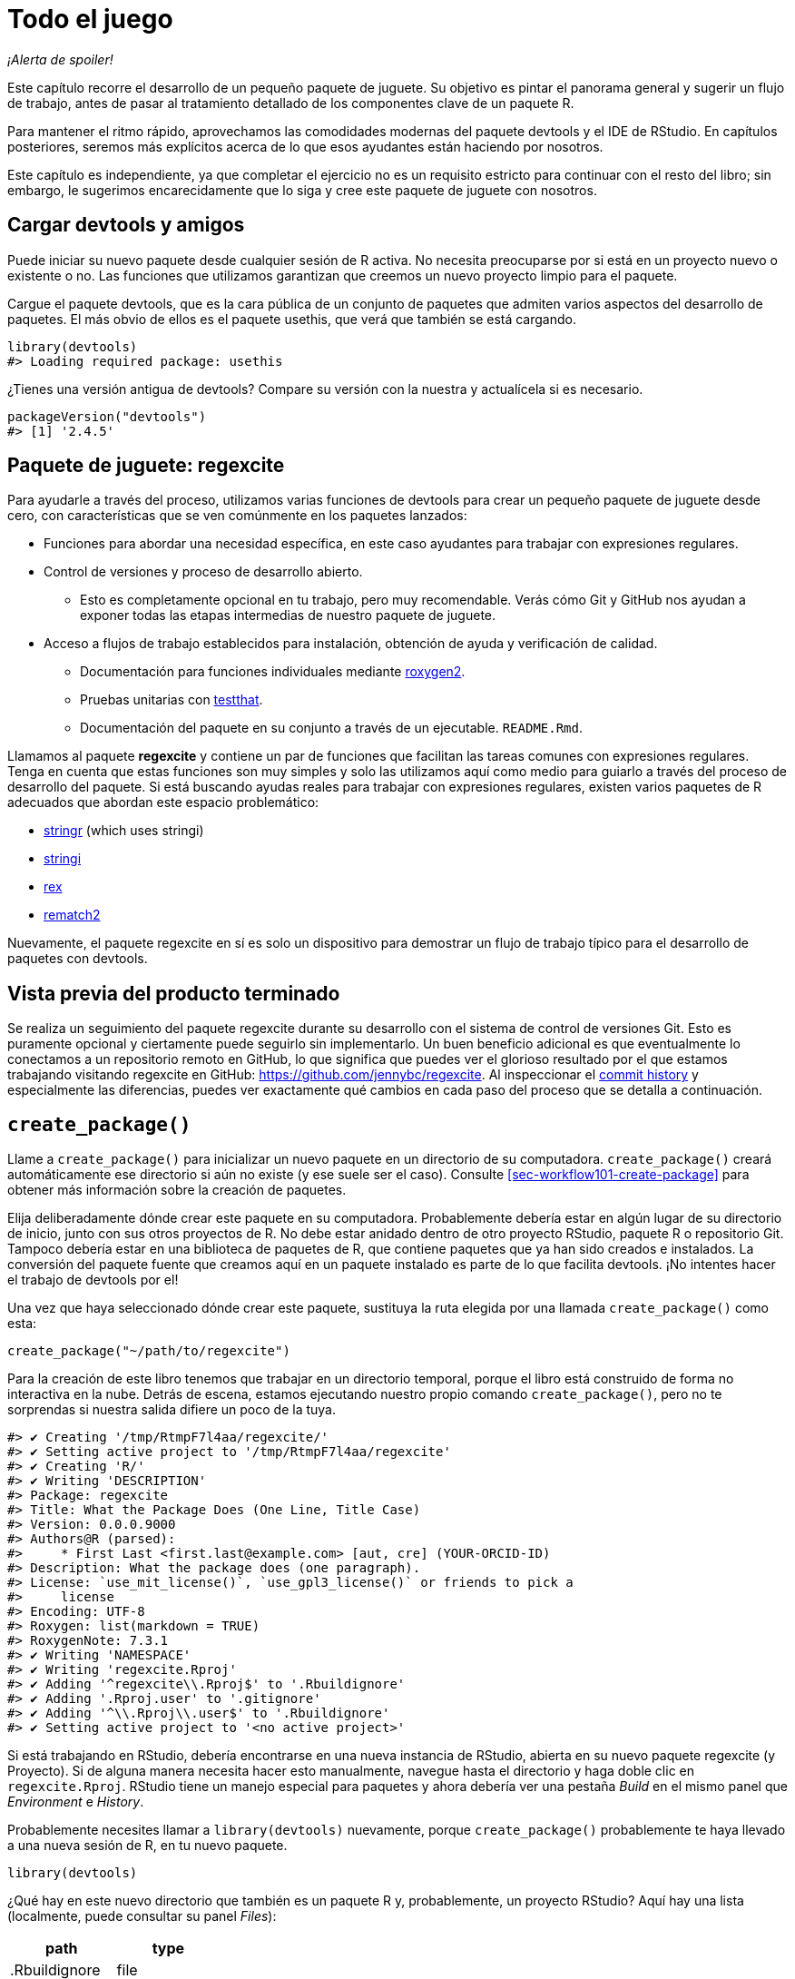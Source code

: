 [[sec-whole-game]]
= Todo el juego
:description: Aprenda a crear un paquete, la unidad fundamental de contenido compartible, reutilizable, y código R reproducible.
:lang: es

_¡Alerta de spoiler!_

Este capítulo recorre el desarrollo de un pequeño paquete de juguete. Su objetivo es pintar el panorama general y sugerir un flujo de trabajo, antes de pasar al tratamiento detallado de los componentes clave de un paquete R.

Para mantener el ritmo rápido, aprovechamos las comodidades modernas del paquete devtools y el IDE de RStudio. En capítulos posteriores, seremos más explícitos acerca de lo que esos ayudantes están haciendo por nosotros.

Este capítulo es independiente, ya que completar el ejercicio no es un requisito estricto para continuar con el resto del libro; sin embargo, le sugerimos encarecidamente que lo siga y cree este paquete de juguete con nosotros.

== Cargar devtools y amigos

Puede iniciar su nuevo paquete desde cualquier sesión de R activa. No necesita preocuparse por si está en un proyecto nuevo o existente o no. Las funciones que utilizamos garantizan que creemos un nuevo proyecto limpio para el paquete.

Cargue el paquete devtools, que es la cara pública de un conjunto de paquetes que admiten varios aspectos del desarrollo de paquetes. El más obvio de ellos es el paquete usethis, que verá que también se está cargando.

[source,r,cell-code]
----
library(devtools)
#> Loading required package: usethis
----

¿Tienes una versión antigua de devtools? Compare su versión con la nuestra y actualícela si es necesario.

[source,r,cell-code]
----
packageVersion("devtools")
#> [1] '2.4.5'
----

== Paquete de juguete: regexcite

Para ayudarle a través del proceso, utilizamos varias funciones de devtools para crear un pequeño paquete de juguete desde cero, con características que se ven comúnmente en los paquetes lanzados:

* Funciones para abordar una necesidad específica, en este caso ayudantes para trabajar con expresiones regulares.
* Control de versiones y proceso de desarrollo abierto.
** Esto es completamente opcional en tu trabajo, pero muy recomendable. Verás cómo Git y GitHub nos ayudan a exponer todas las etapas intermedias de nuestro paquete de juguete.
* Acceso a flujos de trabajo establecidos para instalación, obtención de ayuda y verificación de calidad.
** Documentación para funciones individuales mediante https://roxygen2.r-lib.org[roxygen2].
** Pruebas unitarias con https://testthat.r-lib.org[testthat].
** Documentación del paquete en su conjunto a través de un ejecutable. `+README.Rmd+`.

Llamamos al paquete *regexcite* y contiene un par de funciones que facilitan las tareas comunes con expresiones regulares. Tenga en cuenta que estas funciones son muy simples y solo las utilizamos aquí como medio para guiarlo a través del proceso de desarrollo del paquete. Si está buscando ayudas reales para trabajar con expresiones regulares, existen varios paquetes de R adecuados que abordan este espacio problemático:

* https://stringr.tidyverse.org[stringr] (which uses stringi)
* https://stringi.gagolewski.com/[stringi]
* https://cran.r-project.org/package=rex[rex]
* https://cran.r-project.org/package=rematch2[rematch2]

Nuevamente, el paquete regexcite en sí es solo un dispositivo para demostrar un flujo de trabajo típico para el desarrollo de paquetes con devtools.

== Vista previa del producto terminado

Se realiza un seguimiento del paquete regexcite durante su desarrollo con el sistema de control de versiones Git. Esto es puramente opcional y ciertamente puede seguirlo sin implementarlo. Un buen beneficio adicional es que eventualmente lo conectamos a un repositorio remoto en GitHub, lo que significa que puedes ver el glorioso resultado por el que estamos trabajando visitando regexcite en GitHub: https://github.com/jennybc/regexcite. Al inspeccionar el https://github.com/jennybc/regexcite/commits/main[commit history] y especialmente las diferencias, puedes ver exactamente qué cambios en cada paso del proceso que se detalla a continuación.

== `+create_package()+`

Llame a `+create_package()+` para inicializar un nuevo paquete en un directorio de su computadora. `+create_package()+` creará automáticamente ese directorio si aún no existe (y ese suele ser el caso). Consulte <<sec-workflow101-create-package>> para obtener más información sobre la creación de paquetes.

Elija deliberadamente dónde crear este paquete en su computadora. Probablemente debería estar en algún lugar de su directorio de inicio, junto con sus otros proyectos de R. No debe estar anidado dentro de otro proyecto RStudio, paquete R o repositorio Git. Tampoco debería estar en una biblioteca de paquetes de R, que contiene paquetes que ya han sido creados e instalados. La conversión del paquete fuente que creamos aquí en un paquete instalado es parte de lo que facilita devtools. ¡No intentes hacer el trabajo de devtools por el!

Una vez que haya seleccionado dónde crear este paquete, sustituya la ruta elegida por una llamada `+create_package()+` como esta:

[source,r,cell-code]
----
create_package("~/path/to/regexcite")
----

Para la creación de este libro tenemos que trabajar en un directorio temporal, porque el libro está construido de forma no interactiva en la nube. Detrás de escena, estamos ejecutando nuestro propio comando `+create_package()+`, pero no te sorprendas si nuestra salida difiere un poco de la tuya.

....
#> ✔ Creating '/tmp/RtmpF7l4aa/regexcite/'
#> ✔ Setting active project to '/tmp/RtmpF7l4aa/regexcite'
#> ✔ Creating 'R/'
#> ✔ Writing 'DESCRIPTION'
#> Package: regexcite
#> Title: What the Package Does (One Line, Title Case)
#> Version: 0.0.0.9000
#> Authors@R (parsed):
#>     * First Last <first.last@example.com> [aut, cre] (YOUR-ORCID-ID)
#> Description: What the package does (one paragraph).
#> License: `use_mit_license()`, `use_gpl3_license()` or friends to pick a
#>     license
#> Encoding: UTF-8
#> Roxygen: list(markdown = TRUE)
#> RoxygenNote: 7.3.1
#> ✔ Writing 'NAMESPACE'
#> ✔ Writing 'regexcite.Rproj'
#> ✔ Adding '^regexcite\\.Rproj$' to '.Rbuildignore'
#> ✔ Adding '.Rproj.user' to '.gitignore'
#> ✔ Adding '^\\.Rproj\\.user$' to '.Rbuildignore'
#> ✔ Setting active project to '<no active project>'
....

Si está trabajando en RStudio, debería encontrarse en una nueva instancia de RStudio, abierta en su nuevo paquete regexcite (y Proyecto). Si de alguna manera necesita hacer esto manualmente, navegue hasta el directorio y haga doble clic en `+regexcite.Rproj+`. RStudio tiene un manejo especial para paquetes y ahora debería ver una pestaña _Build_ en el mismo panel que _Environment_ e _History_.

Probablemente necesites llamar a `+library(devtools)+` nuevamente, porque `+create_package()+` probablemente te haya llevado a una nueva sesión de R, en tu nuevo paquete.

[source,r,cell-code]
----
library(devtools)
----

¿Qué hay en este nuevo directorio que también es un paquete R y, probablemente, un proyecto RStudio? Aquí hay una lista (localmente, puede consultar su panel _Files_):

[cols="<,<",options="header",]
|===
|path |type
|.Rbuildignore |file
|.gitignore |file
|DESCRIPTION |file
|NAMESPACE |file
|R |directory
|regexcite.Rproj |file
|===

[TIP]
.RStudio
====
En el panel _Files_, vaya a _More (símbolo de engranaje) > Show Hidden Files_ para alternar la visibilidad de archivos ocultos (a.k.a. https://en.wikipedia.org/wiki/Hidden_file_and_hidden_directory#Unix_and_Unix-like_environments["`dotfiles`"]). Unos pocos seleccionados están visibles todo el tiempo, pero a veces quieres verlos todos.
====

* `+.Rbuildignore+` enumera los archivos que necesitamos tener a mano pero que no deben incluirse al crear el paquete R desde el código fuente. Si no está utilizando RStudio, es posible que `+create_package()+` no cree este archivo (ni tampoco `+.gitignore+`) al principio, ya que no hay ninguna maquinaria relacionada con RStudio que deba ignorarse. Sin embargo, es probable que en algún momento desarrolle la necesidad de `+.Rbuildignore+`, independientemente del editor que esté utilizando. Se analiza con más detalle en <<sec-rbuildignore>>.
* `+.Rproj.user+`, si lo tiene, es un directorio utilizado internamente por RStudio.
* `+.gitignore+` anticipa el uso de Git y le dice a Git que ignore algunos archivos estándar detrás de escena creados por R y RStudio. Incluso si no planeas usar Git, esto es inofensivo.
* `+DESCRIPTION+` proporciona metadatos sobre su paquete. Editaremos esto en breve y <<sec-description>> cubre el tema general del archivo `+DESCRIPTION+`.
* `+NAMESPACE+` declara las funciones que su paquete exporta para uso externo y las funciones externas que su paquete importa de otros paquetes. En este punto, está vacío, excepto por un comentario que declara que este es un archivo que no debes editar a mano.
* El directorio `+R/+` es el "`final comercial`" de su paquete. Pronto contendrá archivos `+.R+` con definiciones de funciones.
* `+regexcite.Rproj+` es el archivo que convierte este directorio en un proyecto RStudio. Incluso si no utiliza RStudio, este archivo es inofensivo. O puede suprimir su creación con `+create_package(..., rstudio = FALSE)+`. Más en <<sec-workflow101-rstudio-projects>>.

== `+use_git()+`

El directorio regexcite es un paquete fuente de R y un proyecto RStudio. Ahora lo convertimos también en un repositorio Git, con `+use_git()+`. (Por cierto, `+use_git()+` funciona en cualquier proyecto, independientemente de si es un paquete R).

[source,r,cell-code]
----
use_git()
#> ✔ Initialising Git repo
#> ✔ Adding '.Rhistory', '.Rdata', '.httr-oauth', '.DS_Store', '.quarto' to '.gitignore'
----

En una sesión interactiva, se le preguntará si desea enviar algunos archivos aquí y deberá aceptar la oferta. Detrás de escena, también enviaremos esos mismos archivos.

Entonces, ¿qué ha cambiado en el paquete? Sólo la creación de un directorio `+.git+`, que está oculto en la mayoría de los contextos, incluido el explorador de archivos RStudio. Su existencia es evidencia de que efectivamente hemos inicializado un repositorio de Git aquí.

[cols="<,<",options="header",]
|===
|path |type
|.git |directory
|===

Si está utilizando RStudio, probablemente solicitó permiso para reiniciarse en este proyecto, lo cual debería hacer. Puede hacerlo manualmente saliendo y luego reiniciando RStudio haciendo doble clic en `+regexcite.Rproj+`. Ahora, además del soporte para el desarrollo de paquetes, tiene acceso a un cliente Git básico en la pestaña _Git_ del panel _Environment/History/Build_.

Haga clic en Historial (el ícono del reloj en el panel de Git) y, si dio su consentimiento, verá una confirmación inicial realizada a través de `+use_git()+`:

[width="100%",cols="<14%,<71%,<15%",options="header",]
|===
|commit |author |message
|a651f7444d… |Quarto GHA Workflow Runner quarto-github-actions-publish@example.com |Initial commit
|===

[TIP]
.RStudio
====
RStudio puede inicializar un repositorio Git, en cualquier proyecto, incluso si no es un paquete R, siempre que haya configurado la integración de RStudio + Git. Hacer _Tools > Version Control > Project Setup_. Entonces seleccione _Version control system: Git_ y _initialize a new git repository for this project_.
====

== Escribe la primera función.

Una tarea bastante común cuando se trata de cadenas es la necesidad de dividir una única cadena en muchas partes. La función `+strsplit()+` en base R hace exactamente esto.

[source,r,cell-code]
----
(x <- "alfa,bravo,charlie,delta")
#> [1] "alfa,bravo,charlie,delta"
strsplit(x, split = ",")
#> [[1]]
#> [1] "alfa"    "bravo"   "charlie" "delta"
----

Observe de cerca el valor de retorno.

[source,r,cell-code]
----
str(strsplit(x, split = ","))
#> List of 1
#>  $ : chr [1:4] "alfa" "bravo" "charlie" "delta"
----

La forma de este valor de retorno a menudo sorprende a la gente o, al menos, les incomoda. La entrada es un vector de caracteres de longitud uno y la salida es una lista de longitud uno. Esto tiene mucho sentido a la luz de la tendencia fundamental de R hacia la vectorización. Pero a veces sigue siendo un poco fastidioso. A menudo sabes que tu entrada es moralmente un escalar, es decir, es solo una cadena y realmente quieres que la salida sea el vector de caracteres de sus partes.

Esto lleva a los usuarios de R a emplear varios métodos para "`deslistar`" el resultado:

[source,r,cell-code]
----
unlist(strsplit(x, split = ","))
#> [1] "alfa"    "bravo"   "charlie" "delta"

strsplit(x, split = ",")[[1]]
#> [1] "alfa"    "bravo"   "charlie" "delta"
----

La segunda solución, más segura, es la base para la función inaugural de regexcite: `+strsplit1()+`.

[source,r,r,cell-code]
----
strsplit1 <- function(x, split) {
  strsplit(x, split = split)[[1]]
}
----

Este libro no le enseña cómo escribir funciones en R. Para obtener más información al respecto, eche un vistazo a https://r4ds.hadley.nz/functions.html[Capítulo de funciones] de R para Ciencia de Datos y el https://adv-r.hadley.nz/functions.html[Capítulo de funciones] de R Avanzado.

[TIP]
====
El nombre de `+strsplit1()+` es un guiño al muy útil `+paste0()+`, que apareció por primera vez en R 2.15.0 en 2012. `+paste0()+` fue creado para abordar el caso de uso extremadamente común de pegar - unir cadenas _sin_ un separador. `+paste0()+` ha sido descrito cariñosamente como https://simplystatistics.org/posts/2013-01-31-paste0-is-statistical-computings-most-influential-contribution-of-the-21st-century/["`la contribución más influyente de la informática estadística del siglo XXI`"].

La función `+strsplit1()+` fue tan inspiradora que ahora es una función real en el paquete stringr: `+stringr::str_split_1()+`!

====

== `+use_r()+`

¿Dónde deberías poner la definición de `+strsplit1()+`? Guárdelo en un archivo `+.R+`, en el subdirectorio `+R/+` de su paquete. Una posición inicial razonable es crear un nuevo archivo `+.R+` para cada función orientada al usuario en su paquete y nombrar el archivo después de la función. A medida que agregue más funciones, querrá relajar esto y comenzar a agrupar funciones relacionadas. Guardaremos la definición de `+strsplit1()+` en el archivo `+R/strsplit1.R+`.

El asistente `+use_r()+` crea y/o abre un script debajo de `+R/+`. Realmente brilla en un paquete más maduro, cuando se navega entre archivos `+.R+` y el archivo de prueba asociado. Pero incluso en este caso es útil evitar dejarse llevar demasiado mientras se trabaja en `+Untitled4+`.

[source,r,cell-code]
----
use_r("strsplit1")
#> • Edit 'R/strsplit1.R'
----

Coloque la definición de `+strsplit1()+` *y solo la definición de `+strsplit1()+`* en `+R/strsplit1.R+` y guárdela. El archivo `+R/strsplit1.R+` NO debe contener ningún otro código de nivel superior que hayamos ejecutado recientemente, como la definición de nuestra entrada de práctica `+x+`, `+library(devtools)+` o `+use_git()+` . Esto presagia un ajuste que deberá realizar a medida que pasa de escribir scripts R a paquetes R. Los paquetes y scripts utilizan diferentes mecanismos para declarar su dependencia de otros paquetes y almacenar código de ejemplo o de prueba. Exploramos esto más a fondo en <<sec-r>>.

[[sec-whole-game-load-all]]
== `+load_all()+`

¿Cómo probamos `+strsplit1()+`? Si se tratara de un script R normal, podríamos usar RStudio para enviar la definición de la función a la Consola R y definir `+strsplit1()+` en el entorno global. O tal vez llamaríamos `+source ("R/strsplit1.R")+`. Sin embargo, para el desarrollo de paquetes, devtools ofrece un enfoque más sólido.

Llame a `+load_all()+` para que `+strsplit1()+` esté disponible para la experimentación.

[source,r,cell-code]
----
load_all()
#> ℹ Loading regexcite
----

Ahora llame a `+strsplit1(x)+` para ver cómo funciona.

[source,r,cell-code]
----
(x <- "alfa,bravo,charlie,delta")
#> [1] "alfa,bravo,charlie,delta"
strsplit1(x, split = ",")
#> [1] "alfa"    "bravo"   "charlie" "delta"
----

Tenga en cuenta que `+load_all()+` ha hecho que la función `+strsplit1()+` esté disponible, aunque no existe en el entorno global.

[source,r,cell-code]
----
exists("strsplit1", where = globalenv(), inherits = FALSE)
#> [1] FALSE
----

Si ve `+TRUE+` en lugar de `+FALSE+`, eso indica que todavía está utilizando un flujo de trabajo orientado a secuencias de comandos y obteniendo sus funciones. A continuación le indicamos cómo volver a la normalidad:

* Limpie el entorno global y reinicie R.
* Vuelva a adjuntar devtools con `+library(devtools)+` y vuelva a cargar regexcite con `+load_all()+`.
* Redefina la entrada de prueba `+x+` y llame a `+strsplit1(x, split = ",")+` nuevamente. ¡Esto debería funcionar!
* Ejecute `+exists("strsplit1", donde = globalenv(), hereda = FALSE)+` nuevamente y debería ver `+FALSE+`.

`+load_all()+` Simula el proceso de construcción, instalación y conexión del paquete regexcite. A medida que su paquete acumula más funciones, algunas exportadas, otras no, algunas de las cuales se llaman entre sí, algunas de las cuales llaman a funciones de paquetes de los que depende, `+load_all()+` le brinda una idea mucho más precisa de cómo se está desarrollando el paquete que funciones de conducción de prueba definidas en el entorno global. Además, `+load_all()+` permite una iteración mucho más rápida que construir, instalar y adjuntar el paquete. Consulte <<sec-workflow101-load-all>> para obtener más información sobre `+load_all()+`.

Para revisar lo que hemos hecho hasta ahora:

* Escribimos nuestra primera función, `+strsplit1()+`, para dividir una cadena en un vector de caracteres (no una lista que contenga un vector de caracteres).
* Usamos `+load_all()+` para hacer que esta función esté disponible rápidamente para uso interactivo, como si hubiéramos creado e instalado regexcite y lo hubiéramos adjuntado a través de `+library(regexcite)+`.

[TIP]
.RStudio
====
RStudio expone `+load_all()+` en el menu _Build_, en el panel _Build_ via _More > Load All_, y en atajos de teclado Ctrl + Shift + L (Windows & Linux) o Cmd + Shift + L (macOS).
====

=== Commit `+strsplit1()+`

Si estás usando Git, usa tu método preferido para enviar el nuevo archivo `+R/strsplit1.R+`. Lo hacemos detrás de escena aquí y aquí está la diferencia asociada.

....
diff --git a/R/strsplit1.R b/R/strsplit1.R
new file mode 100644
index 0000000..29efb88
--- /dev/null
+++ b/R/strsplit1.R
@@ -0,0 +1,3 @@
+strsplit1 <- function(x, split) {
+  strsplit(x, split = split)[[1]]
+}
....

A partir de este momento, realizaremos un commit después de cada paso. Recuerda https://github.com/jennybc/regexcite/commits/main[estos commits] están disponibles en el repositorio público.

== `+check()+`

Tenemos evidencia empírica e informal de que `+strsplit1()+` funciona. Pero, ¿cómo podemos estar seguros de que todas las partes móviles del paquete regexcite siguen funcionando? Puede parecer una tontería comprobarlo después de una adición tan pequeña, pero es bueno establecer el hábito de comprobarlo con frecuencia.

`+R CMD check+`, ejecutado en el shell, es el estándar de oro para comprobar que un paquete R está en pleno funcionamiento. `+check()+` es una forma conveniente de ejecutar esto sin salir de la sesión de R.

Tenga en cuenta que `+check()+` produce una salida bastante voluminosa, optimizada para el consumo interactivo. Lo interceptamos aquí y solo revelamos un resumen. Su salida local `+check()+` será diferente.

[source,r,cell-code]
----
check()
----

....
── R CMD check results ─────────────────── regexcite 0.0.0.9000 ────
Duration: 5.6s

❯ checking DESCRIPTION meta-information ... WARNING
  Non-standard license specification:
    `use_mit_license()`, `use_gpl3_license()` or friends to pick a
    license
  Standardizable: FALSE

0 errors ✔ | 1 warning ✖ | 0 notes ✔
....

_¡Es esencial leer realmente el resultado del cheque!_ Aborde los problemas tempranamente y con frecuencia. Es como el desarrollo incremental de archivos `+.R+` y `+.Rmd+`. Cuanto más tiempo pase entre comprobaciones completas de que todo funciona, más difícil será identificar y resolver sus problemas.

En este punto, esperamos 1 advertencia (y 0 errores, 0 notas):

....
Non-standard license specification:
  `use_mit_license()`, `use_gpl3_license()` or friends to pick a
  license
....

Abordaremos eso pronto, haciendo exactamente lo que dice. Puedes aprender más sobre `+check()+` en <<sec-workflow101-r-cmd-check>>.

[TIP]
.RStudio
====
RStudio expone `+check()+` en el menú _Build_, en el panel _Build_ a través de _Check_ y en los atajos de teclado Ctrl + Shift + E (Windows & Linux) o Cmd + Shift + E (macOS).
====

== Editar `+DESCRIPTION+`

El archivo `+DESCRIPTION+` proporciona metadatos sobre su paquete y se trata completamente en <<sec-description>>. Este es un buen momento para echar un vistazo a la descripción actual de regexcite. Verá que está lleno de contenido repetitivo, que debe ser reemplazado.

Para agregar sus propios metadatos, realice estas ediciones:

* Conviértete en el autor. Si no tiene un ORCID, puede omitir la parte `+coment = ...+`.
* Escriba un texto descriptivo en los campos `+Title+` y `+Description+`.

[TIP]
.RStudio
====
Use Ctrl + `+.+` en RStudio y comienza a escribir "`DESCRIPTION`" para activar un asistente que facilita la apertura de un archivo para editarlo. Además de un nombre de archivo, su sugerencia puede ser el nombre de una función. Esto es muy útil cuando un paquete tiene muchos archivos.
====

Cuando termines, `+DESCRIPTION+` debería verse similar a esto:

[source,text,text,cell-code]
----
Package: regexcite
Title: Haga que las expresiones regulares sean más emocionantes
Version: 0.0.0.9000
Authors@R: 
    person("Jane", "Doe", , "jane@example.com", role = c("aut", "cre"))
Description: Funciones convenientes para facilitar un poco algunas tareas
    comunes con manipulación de cadenas y expresiones regulares.
License: `use_mit_license()`, `use_gpl3_license()` or friends to pick a
    license
Encoding: UTF-8
Roxygen: list(markdown = TRUE)
RoxygenNote: 7.1.2
----

== `+use_mit_license()+`

____
https://blog.codinghorror.com/pick-a-license-any-license/[Elija una licencia&#44; cualquier licencia. – Jeff Atwood]
____

Actualmente tenemos un marcador de posición en el campo `+License+` de `+DESCRIPTION+` que es deliberadamente inválido y sugiere una solución.

....
License: `use_mit_license()`, `use_gpl3_license()` or friends to pick a
    license
....

Para configurar una licencia válida para el paquete, llame `+use_mit_license()+`.

[source,r,cell-code]
----
use_mit_license()
#> ✔ Adding 'MIT + file LICENSE' to License
#> ✔ Writing 'LICENSE'
#> ✔ Writing 'LICENSE.md'
#> ✔ Adding '^LICENSE\\.md$' to '.Rbuildignore'
----

Esto configura correctamente el campo `+License+` para la licencia MIT, que promete nombrar a los titulares de los derechos de autor y el año en un archivo `+LICENSE+`. Abra el archivo `+LICENSE+` recién creado y confirme que se ve así:

....
YEAR: 2024
COPYRIGHT HOLDER: regexcite authors
....

Al igual que otros asistentes de licencia, `+use_mit_license()+` también coloca una copia de la licencia completa en `+LICENSE.md+` y agrega este archivo a `+.Rbuildignore+`. Se considera una buena práctica incluir una licencia completa en el código fuente de su paquete, como en GitHub, pero CRAN no permite la inclusión de este archivo en un paquete. Puede obtener más información sobre las licencias en <<sec-license>>.

[[sec-whole-game-document]]
== `+document()+`

¿No sería bueno recibir ayuda sobre `+strsplit1()+`, tal como lo hacemos con otras funciones de R? Esto requiere que su paquete tenga un archivo de documentación R especial, `+man/strsplit1.Rd+`, escrito en un lenguaje de marcado específico de R que es algo así como LaTeX. Afortunadamente, no necesariamente tenemos que crear eso directamente.

Escribimos un comentario con formato especial justo encima de `+strsplit1()+`, en su archivo fuente, y luego dejamos que un paquete llamado https://roxygen2.r-lib.org[roxygen2] manejar la creación de `+man/strsplit1.Rd+`. La motivación y la mecánica de roxygen2 se tratan en <<sec-man>>.

Si usa RStudio, abra `+R/strsplit1.R+` en el editor de código fuente y coloque el cursor en algún lugar de la definición de la función `+strsplit1()+`. Ahora haz _Code > Insert roxygen skeleton_. Debería aparecer un comentario muy especial encima de tu función, en el que cada línea comienza con `+#'+`. RStudio solo inserta una plantilla básica, por lo que deberá editarla para que se vea así a continuación.

Si no utiliza RStudio, cree el comentario usted mismo. De todos modos, debes modificarlo para que se vea así:

[source,r,r,cell-code]
----
#' dividir una cadena de caracteres
#'
#' @param x Un vector de caracteres con un elemento..
#' @param split En qué dividirse.
#'
#' @return Un vector de caracteres.
#' @export
#'
#' @examples
#' x <- "alfa,bravo,charlie,delta"
#' strsplit1(x, split = ",")
strsplit1 <- function(x, split) {
  strsplit(x, split = split)[[1]]
}
----

¡Pero aún no hemos terminado! Todavía tenemos que activar la conversión de este nuevo comentario de roxygen en `+man/strsplit1.Rd+` con `+document()+`:

[source,r,cell-code]
----
document()
#> ℹ Updating regexcite documentation
#> Setting `RoxygenNote` to "7.3.1"
#> ℹ Loading regexcite
#> Writing 'NAMESPACE'
#> Writing 'strsplit1.Rd'
----

[TIP]
.RStudio
====
RStudio expone `+document()+` en el menú _Build_, en el panel _Build_ a través de _More > Document_ y con atajos de teclado Ctrl + Shift + D (Windows & Linux) o Cmd + Shift + D (macOS).
====

Ahora debería poder obtener una vista previa de su archivo de ayuda de esta manera:

[source,r,cell-code]
----
?strsplit1
----

Verás un mensaje como "`Rendering development documentation for '`strsplit1`'`", lo que recuerda que básicamente está obteniendo una vista previa del borrador de la documentación. Es decir, esta documentación está presente en el código fuente de su paquete, pero aún no está presente en un paquete instalado. De hecho, todavía no hemos instalado regexcite, pero lo haremos pronto. Si `+?strsplit1+` no funciona para usted, es posible que deba llamar a `+load_all()+` primero y luego intentarlo nuevamente.

Tenga en cuenta también que la documentación de su paquete no se conectará correctamente hasta que se haya construido e instalado formalmente. Esto elimina detalles como los enlaces entre archivos de ayuda y la creación de un índice de paquetes.

=== `+NAMESPACE+` cambios

Además de convertir el comentario especial de `+strsplit1()+` en `+man/strsplit1.Rd+`, la llamada a `+document()+` actualiza el archivo `+NAMESPACE+`, basándose en las etiquetas `+@export+` que se encuentran en los comentarios de roxygen. Abra `+NAMESPACE+` para su inspección. Los contenidos deben ser:

....
# Generated by roxygen2: do not edit by hand

export(strsplit1)
....

La directiva de exportación en `+NAMESPACE+` es lo que hace que `+strsplit1()+` esté disponible para un usuario después de adjuntar regexcite a través de `+library(regexcite)+`. Así como es completamente posible crear archivos `+.Rd+` "`a mano`", puedes administrar `+NAMESPACE+` explícitamente tú mismo. Pero elegimos delegar esto a devtools (y a roxygen2).

== `+check()+` de nuevo

regexcite debería pasar la `+R CMD check+` limpiamente ahora y para siempre: 0 errores, 0 advertencias, 0 notas.

[source,r,cell-code]
----
check()
----

....
── R CMD check results ─────────────────── regexcite 0.0.0.9000 ────
Duration: 7.2s

0 errors ✔ | 0 warnings ✔ | 0 notes ✔
....

== `+install()+`

Ahora que sabemos que tenemos un producto mínimo viable, instalemos el paquete regexcite en su biblioteca mediante `+install()+`:

[source,r,cell-code]
----
install()
----

....
── R CMD build ─────────────────────────────────────────────────────
* checking for file ‘/tmp/RtmpF7l4aa/regexcite/DESCRIPTION’ ... OK
* preparing ‘regexcite’:
* checking DESCRIPTION meta-information ... OK
* checking for LF line-endings in source and make files and shell scripts
* checking for empty or unneeded directories
* building ‘regexcite_0.0.0.9000.tar.gz’
Running /opt/R/4.4.0/lib/R/bin/R CMD INSTALL \
  /tmp/RtmpF7l4aa/regexcite_0.0.0.9000.tar.gz --install-tests 
* installing to library ‘/home/runner/work/r-pkgses/r-pkgses/renv/library/linux-ubuntu-jammy/R-4.4/x86_64-pc-linux-gnu’
* installing *source* package ‘regexcite’ ...
** using staged installation
** R
** byte-compile and prepare package for lazy loading
** help
*** installing help indices
** building package indices
** testing if installed package can be loaded from temporary location
** testing if installed package can be loaded from final location
** testing if installed package keeps a record of temporary installation path
* DONE (regexcite)
....

[TIP]
.RStudio
====
RStudio expone una funcionalidad similar en el menu _Build_ y en el panel _Build_ via _Install and Restart_, y con atajos de teclado Ctrl + Shift + B (Windows & Linux) o Cmd + Shift + B (macOS).
====

Una vez completada la instalación, podemos adjuntar y usar regexcite como cualquier otro paquete. Revisemos nuestro pequeño ejemplo desde arriba. Este también es un buen momento para reiniciar su sesión de R y asegurarse de tener un espacio de trabajo limpio.

[source,r,cell-code]
----
library(regexcite)

x <- "alfa,bravo,charlie,delta"
strsplit1(x, split = ",")
#> [1] "alfa"    "bravo"   "charlie" "delta"
----

¡Éxito!

== `+use_testthat()+`

Hemos probado `+strsplit1()+` de manera informal, en un solo ejemplo. Podemos formalizar esto como una prueba unitaria. Esto significa que expresamos una expectativa concreta sobre el resultado correcto de `+strsplit1()+` para una entrada específica.

Primero, declaramos nuestra intención de escribir pruebas unitarias y usar el paquete testthat para esto, a través de `+use_testthat()+`:

[source,r,cell-code]
----
use_testthat()
#> ✔ Adding 'testthat' to Suggests field in DESCRIPTION
#> ✔ Adding '3' to Config/testthat/edition
#> ✔ Creating 'tests/testthat/'
#> ✔ Writing 'tests/testthat.R'
#> • Call `use_test()` to initialize a basic test file and open it for editing.
----

Esto inicializa la maquinaria de prueba unitaria para su paquete. Añade `+Suggests: testthat+` a `+DESCRIPTION+`, crea el directorio `+tests/testthat/+`, y añade el script `+tests/testthat.R+`. Notarás que la prueba probablemente se agregó con una versión mínima de 3.0.0 y un segundo campo DESCRIPTION, `+Config/testthat/edition: 3+`. Hablaremos más sobre esos detalles en <<sec-testing-basics>>.

Sin embargo, ¡todavía depende de USTED escribir las pruebas reales!

El asistente `+use_test()+` abre y/o crea un archivo de prueba. Puede proporcionar el nombre base del archivo o, si está editando el archivo fuente relevante en RStudio, se generará automáticamente. Para muchos de ustedes, si `+R/strsplit1.R+` es el archivo activo en RStudio, pueden simplemente llamar a `+use_test()+`. Sin embargo, dado que este libro no se creó de forma interactiva, debemos proporcionar el nombre base de forma explícita:

[source,r,cell-code]
----
use_test("strsplit1")
#> ✔ Writing 'tests/testthat/test-strsplit1.R'
#> • Edit 'tests/testthat/test-strsplit1.R'
----

Esto crea el archivo `+tests/testthat/test-strsplit1.R+`. Si ya hubiera existido, `+use_test()+` simplemente lo habría abierto. Notarás que hay una prueba de ejemplo en el archivo recién creado; elimina ese código y reemplázalo con este contenido:

[source,r,r,cell-code]
----
test_that("strsplit1() splits a string", {
  expect_equal(strsplit1("a,b,c", split = ","), c("a", "b", "c"))
})
----

Esto prueba que `+strsplit1()+` da el resultado esperado al dividir una cadena de caracteres.

Ejecute esta prueba de forma interactiva, como lo hará cuando escriba la suya propia. Si no se puede encontrar `+test_that()+` o `+strsplit1()+`, eso sugiere que probablemente necesites llamar a `+load_all()+`.

En el futuro, sus pruebas se ejecutarán principalmente _en masa_ y en condiciones de plena competencia a través de `+test()+`:

[source,r,cell-code]
----
test()
#> ℹ Testing regexcite
#> ✔ | F W  S  OK | Context
#> 
#> ⠏ |          0 | strsplit1                                          
#> ✔ |          1 | strsplit1
#> 
#> ══ Results ═════════════════════════════════════════════════════════
#> [ FAIL 0 | WARN 0 | SKIP 0 | PASS 1 ]
----

[TIP]
.RStudio
====
RStudio expone `+test()+` en el menú _Build_, en el panel _Build_ via _More > Test package_, y con atajos de teclado Ctrl + Shift + T (Windows & Linux) o Cmd + Shift + T (macOS).
====

Sus pruebas también se ejecutan cada vez que `+check()+` el paquete. De esta manera, básicamente aumentas los controles estándar con algunos propios, que son específicos de tu paquete. Es una buena idea utilizar el https://covr.r-lib.org[paquete covr] para realizar un seguimiento de qué proporción del código fuente de su paquete se ejerce mediante las pruebas. Se pueden encontrar más detalles en <<sec-testing-design-coverage>>.

== `+use_package()+`

Inevitablemente querrás utilizar una función de otro paquete en tu propio paquete. Necesitaremos usar métodos específicos de paquetes para declarar los otros paquetes que necesitamos (es decir, nuestras dependencias) y para usar estos paquetes en los nuestros. Si planea enviar un paquete a CRAN, tenga en cuenta que esto se aplica incluso a funciones en paquetes que considera "`siempre disponibles`", como `+stats::median()+` o `+utils::head()+`.

Un dilema común al utilizar las funciones de expresión regular de R es la incertidumbre sobre si solicitar `+perl = TRUE+` o `+perl = FALSE+`. Y luego, a menudo, pero no siempre, hay otros argumentos que alteran la forma en que se combinan los patrones, como `+fixed+`, `+ignore.case+` e `+invert+`. Puede ser difícil realizar un seguimiento de qué funciones utilizan qué argumentos y cómo interactúan los argumentos, por lo que muchos usuarios nunca llegan al punto en el que conservan estos detalles sin volver a leer los documentos.

El paquete stringr "`proporciona un conjunto coherente de funciones diseñadas para hacer que trabajar con cadenas de caracteres sea lo más fácil posible`". En particular, stringr usa un sistema de expresión regular en todas partes (expresiones regulares ICU) y usa la misma interfaz en cada función para controlar comportamientos coincidentes, como la distinción entre mayúsculas y minúsculas. A algunas personas les resulta más fácil internalizar y programar esto. Imaginemos que decide que prefiere construir regexcite basado en stringr (y stringi) que en las funciones de expresión regular de base R.

Primero, declare su intención general de utilizar algunas funciones del espacio de nombres stringr con `+use_package()+`:

[source,r,cell-code]
----
use_package("stringr")
#> ✔ Adding 'stringr' to Imports field in DESCRIPTION
#> • Refer to functions with `stringr::fun()`
----

Esto agrega el paquete stringr al campo `+Imports+` de `+DESCRIPTION+`. Y eso es todo lo que hace.

Volvamos a visitar `+strsplit1()+` para hacerlo más parecido a una cadena. Aquí hay una nueva versiónfootnote:[Recuerde que este ejemplo fue tan inspirador que ahora es una función real en el paquete stringr: `stringr::str_split_1()`!]:

[source,r,cell-code]
----
str_split_one <- function(string, pattern, n = Inf) {
  stopifnot(is.character(string), length(string) <= 1)
  if (length(string) == 1) {
    stringr::str_split(string = string, pattern = pattern, n = n)[[1]]
  } else {
    character()
  }
}
----

Tenga en cuenta que nosotros:

* Cambie el nombre de la función a `+str_split_one()+`, para indicar que es un contenedor alrededor de `+stringr::str_split()+`.
* Adopte los nombres de los argumentos de `+stringr::str_split()+`. Ahora tenemos `+string+` y `+pattern+` (y `+n+`), en lugar de `+x+` y `+split+`.
* Introducir un poco de verificación de argumentos y manejo de casos extremos. Esto no está relacionado con el cambio a stringr y sería igualmente beneficioso en la versión construida en `+strsplit()+`.
* Utilice el formulario `+paquete::función()+` al llamar a `+stringr::str_split()+`. Esto especifica que queremos llamar a la función `+str_split()+` desde el espacio de nombres stringr. Hay más de una forma de llamar a una función desde otro paquete y la que recomendamos aquí se explica detalladamente en <<sec-dependencies-in-practice>>.

¿Dónde deberíamos escribir esta nueva definición de función? Si queremos seguir la convención en la que nombramos el archivo `+.R+` después de la función que define, ahora necesitamos realizar algunos cambios complicados en los archivos. Debido a que esto ocurre con bastante frecuencia en la vida real, tenemos la función `+rename_files()+`, que coreografía el cambio de nombre de un archivo en `+R/+` y sus archivos complementarios asociados debajo de `+test/+`.

[source,r,cell-code]
----
rename_files("strsplit1", "str_split_one")
#> ✔ Moving 'R/strsplit1.R' to 'R/str_split_one.R'
#> ✔ Moving 'tests/testthat/test-strsplit1.R' to 'tests/testthat/test-str_split_one.R'
----

Recuerde: el trabajo del nombre del archivo es puramente aspiracional. ¡Aún necesitamos actualizar el contenido de estos archivos!

Aquí están los contenidos actualizados de `+R/str_split_one.R+`. Además de cambiar la definición de la función, también actualizamos el encabezado de roxygen para reflejar los nuevos argumentos e incluir ejemplos que muestren las características de stringr.

[source,r,r,cell-code]
----
#' dividir una cadena de caracteres
#'
#' @param string Un vector de caracteres con, como máximo, un elemento.
#' @inheritParams stringr::str_split
#'
#' @return Un vector de caracteres.
#' @export
#'
#' @examples
#' x <- "alfa,bravo,charlie,delta"
#' str_split_one(x, pattern = ",")
#' str_split_one(x, pattern = ",", n = 2)
#'
#' y <- "192.168.0.1"
#' str_split_one(y, pattern = stringr::fixed("."))
str_split_one <- function(string, pattern, n = Inf) {
  stopifnot(is.character(string), length(string) <= 1)
  if (length(string) == 1) {
    stringr::str_split(string = string, pattern = pattern, n = n)[[1]]
  } else {
    character()
  }
}
----

¡No olvides actualizar también el archivo de prueba!

Aquí están los contenidos actualizados de `+tests/testthat/test-str_split_one.R+`. Además del cambio en el nombre y los argumentos de la función, agregamos un par de pruebas más.

[source,r,r,cell-code]
----
test_that("str_split_one() divide una cadena de caracteres", {
  expect_equal(str_split_one("a,b,c", ","), c("a", "b", "c"))
})

test_that("str_split_one() errores si la longitud de entrada > 1", {
  expect_error(str_split_one(c("a,b","c,d"), ","))
})

test_that("str_split_one() expone características de stringr::str_split()", {
  expect_equal(str_split_one("a,b,c", ",", n = 2), c("a", "b,c"))
  expect_equal(str_split_one("a.b", stringr::fixed(".")), c("a", "b"))
})
----

Antes de probar el nuevo `+str_split_one()+`, necesitamos llamar a `+document()+`. ¿Por qué? Recuerde que `+document()+` realiza dos tareas principales:

[arabic]
. Convierte nuestros comentarios de roxygen en documentación R adecuada.
. (Re)genera `+NAMESPACE+`.

El segundo trabajo es especialmente importante aquí, ya que ya no exportaremos `+strsplit1()+` y ahora exportaremos `+str_split_one()+`. No se desanime por la advertencia sobre `+"Objects listed as exports, but not present in namespace: strsplit1"+`. Eso siempre sucede cuando eliminas algo del espacio de nombres.

[source,r,cell-code]
----
document()
#> ℹ Updating regexcite documentation
#> ℹ Loading regexcite
#> Warning: Objects listed as exports, but not present in namespace:
#> • strsplit1
#> Writing 'NAMESPACE'
#> Writing 'str_split_one.Rd'
#> Deleting 'strsplit1.Rd'
----

Pruebe la nueva función `+str_split_one()+` simulando la instalación del paquete mediante `+load_all()+`:

[source,r,cell-code]
----
load_all()
#> ℹ Loading regexcite
str_split_one("a, b, c", pattern = ", ")
#> [1] "a" "b" "c"
----

== `+use_github()+`

Nos has visto haciendo commits durante el proceso de desarrollo de regexcite. Puede ver un historial indicativo en https://github.com/jennybc/regexcite. Nuestro uso del control de versiones y la decisión de exponer el proceso de desarrollo significa que puede inspeccionar el estado de la fuente de regexcite en cada etapa de desarrollo. Al observar las llamadas diferencias, puede ver exactamente cómo cada función auxiliar de devtools modifica los archivos fuente que constituyen el paquete regexcite.

¿Cómo conectaría su paquete regexcite local y su repositorio Git a un repositorio complementario en GitHub? Aquí hay tres enfoques:

[arabic]
. https://usethis.r-lib.org/reference/use_github.html[`+use_github()+`] es una ayuda que recomendamos a largo plazo. No lo demostraremos aquí porque requiere cierta configuración de credenciales por su parte. Tampoco queremos derribar y reconstruir el paquete público de regexcite cada vez que construimos este libro.
. ¡Primero configura el repositorio de GitHub! Suena contrario a la intuición, pero la forma más fácil de llevar su trabajo a GitHub es iniciarlo allí y luego usar RStudio para comenzar a trabajar en una copia local sincronizada. Este enfoque se describe en los flujos de trabajo de Happy Git https://happygitwithr.com/new-github-first.html[Nuevo proyecto&#44; GitHub primero] y https://happygitwithr.com/existing-github-first.html[Proyecto existente&#44; GitHub primero].
. La línea de comando Git siempre se puede usar para agregar un repositorio remoto _post hoc_. Esto se describe en el flujo de trabajo de Happy Git https://happygitwithr.com/existing-github-last.html[Proyecto existente&#44; GitHub último].

Cualquiera de estos enfoques conectará su proyecto regexcite local a un repositorio de GitHub, público o privado, al que puede enviar o extraer usando el cliente Git integrado en RStudio. En <<sec-sw-dev-practices>>, explicamos por qué vale la pena incorporar el control de versiones (por ejemplo, Git) y, específicamente, el control de versiones alojado (por ejemplo, GitHub) en su proceso de desarrollo de paquetes.

== `+use_readme_rmd()+`

Ahora que su paquete está en GitHub, el archivo `+README.md+` es importante. Es la página de inicio y el tapete de bienvenida del paquete, al menos hasta que decida darle un sitio web (ver <<sec-website>>), agregar una viñeta (ver <<sec-vignettes>>) o enviarlo a CRAN (ver <<sec-release>> ).

La función `+use_readme_rmd()+` inicializa un `+README.Rmd+` básico y ejecutable listo para que usted pueda editar:

[source,r,cell-code]
----
use_readme_rmd()
#> ✔ Writing 'README.Rmd'
#> ✔ Adding '^README\\.Rmd$' to '.Rbuildignore'
#> • Update 'README.Rmd' to include installation instructions.
#> ✔ Writing '.git/hooks/pre-commit'
----

Además de crear `+README.Rmd+`, esto agrega algunas líneas a `+.Rbuildignore+` y crea un enlace de confirmación previa de Git para ayudarlo a mantener sincronizados `+README.Rmd+` y `+README.md+`.

`+README.Rmd+` ya tiene secciones que le solicitan que:

* Describe el propósito del paquete.
* Proporcionar instrucciones de instalación. Si se detecta un control remoto de GitHub cuando se llama a `+use_readme_rmd()+`, esta sección está completa con instrucciones sobre cómo instalar desde GitHub.
* Muestra un poco de uso..

¿Cómo poblar este esqueleto? Copie material generosamente de `+DESCRIPTION+` y cualquier prueba o ejemplo formal e informal que tenga. Algo es mejor que nada. Esto es útil porque la gente probablemente no instalará su paquete ni revisará los archivos de ayuda individuales para descubrir cómo usarlo.

Nos gusta escribir el `+README+` en R Markdown, para que pueda incluir el uso real. La inclusión de código en vivo también hace que sea menos probable que su `+README+` se vuelva obsoleto y no esté sincronizado con su paquete real.

Para realizar sus propias ediciones, si RStudio aún no lo ha hecho, abra `+README.Rmd+` para editar. Asegúrese de que muestre algún uso de `+str_split_one()+`.

El `+README.Rmd+` que utilizamos está aquí: https://github.com/jennybc/regexcite/blob/main/README.Rmd[README.Rmd] y esto es lo que contiene:

....
---
output: github_document
---

<!-- README.md is generated from README.Rmd. Please edit that file -->

```{r, include = FALSE}
knitr::opts_chunk$set(
  collapse = TRUE,
  comment = "#>",
  fig.path = "man/figures/README-",
  out.width = "100%"
)
```

**NOTE: This is a toy package created for expository purposes, for the second edition of [R Packages](https://r-pkgs.org). It is not meant to actually be useful. If you want a package for factor handling, please see [stringr](https://stringr.tidyverse.org), [stringi](https://stringi.gagolewski.com/),
[rex](https://cran.r-project.org/package=rex), and
[rematch2](https://cran.r-project.org/package=rematch2).**

# regexcite

<!-- badges: start -->
<!-- badges: end -->

The goal of regexcite is to make regular expressions more exciting!
It provides convenience functions to make some common tasks with string manipulation and regular expressions a bit easier.

## Installation

You can install the development version of regexcite from [GitHub](https://github.com/) with:
      
``` r
# install.packages("devtools")
devtools::install_github("jennybc/regexcite")
```

## Usage

A fairly common task when dealing with strings is the need to split a single string into many parts.
This is what `base::strplit()` and `stringr::str_split()` do.

```{r}
(x <- "alfa,bravo,charlie,delta")
strsplit(x, split = ",")
stringr::str_split(x, pattern = ",")
```

Notice how the return value is a **list** of length one, where the first element holds the character vector of parts.
Often the shape of this output is inconvenient, i.e. we want the un-listed version.

That's exactly what `regexcite::str_split_one()` does.

```{r}
library(regexcite)

str_split_one(x, pattern = ",")
```

Use `str_split_one()` when the input is known to be a single string.
For safety, it will error if its input has length greater than one.

`str_split_one()` is built on `stringr::str_split()`, so you can use its `n` argument and stringr's general interface for describing the `pattern` to be matched.

```{r}
str_split_one(x, pattern = ",", n = 2)

y <- "192.168.0.1"
str_split_one(y, pattern = stringr::fixed("."))
```
....

¡No olvides renderizarlo para crear `+README.md+`! El enlace de confirmación previa debería recordarle si intenta confirmar `+README.Rmd+`, pero no `+README.md+`, y también cuando `+README.md+` parece estar desactualizado.

La mejor manera de renderizar `+README.Rmd+` es con `+build_readme()+`, porque se encarga de renderizar con la versión más actual de su paquete, es decir, instala una copia temporal de la fuente actual.

[source,r,cell-code]
----
build_readme()
#> ℹ Installing regexcite in temporary library
#> ℹ Building '/tmp/RtmpF7l4aa/regexcite/README.Rmd'
----

Puede ver el `+README.md+` renderizado simplemente https://github.com/jennybc/regexcite#readme[visitando regexcite en GitHub].

Finalmente, no olvides hacer una última confirmación. Y realiza un push, si estás usando GitHub.

== El último: `+check()+` e `+install()+`

Ejecutemos `+check()+` nuevamente para asegurarnos de que todo esté bien.

[source,r,cell-code]
----
check()
----

....
── R CMD check results ─────────────────── regexcite 0.0.0.9000 ────
Duration: 8.4s

0 errors ✔ | 0 warnings ✔ | 0 notes ✔
....

regexcite No debe tener errores, advertencias o notas. Este sería un buen momento para reconstruirlo e instalarlo correctamente. ¡Y celebra!

[source,r,cell-code]
----
install()
----

....
── R CMD build ─────────────────────────────────────────────────────
* checking for file ‘/tmp/RtmpF7l4aa/regexcite/DESCRIPTION’ ... OK
* preparing ‘regexcite’:
* checking DESCRIPTION meta-information ... OK
* checking for LF line-endings in source and make files and shell scripts
* checking for empty or unneeded directories
Removed empty directory ‘regexcite/tests/testthat/_snaps’
* building ‘regexcite_0.0.0.9000.tar.gz’
Running /opt/R/4.4.0/lib/R/bin/R CMD INSTALL \
  /tmp/RtmpF7l4aa/regexcite_0.0.0.9000.tar.gz --install-tests 
* installing to library ‘/home/runner/work/r-pkgses/r-pkgses/renv/library/linux-ubuntu-jammy/R-4.4/x86_64-pc-linux-gnu’
* installing *source* package ‘regexcite’ ...
** using staged installation
** R
** tests
** byte-compile and prepare package for lazy loading
** help
*** installing help indices
** building package indices
** testing if installed package can be loaded from temporary location
** testing if installed package can be loaded from final location
** testing if installed package keeps a record of temporary installation path
* DONE (regexcite)
....

No dude en visitar el https://github.com/jennybc/regexcite[paquete regexcite] en GitHub, que aparece exactamente como se desarrolló aquí. El historial de commits refleja cada paso individual, así que utilice las diferencias para ver la adición y modificación de archivos a medida que evoluciona el paquete. El resto de este libro detalla cada paso que has visto aquí y mucho más.

== Revisión

Este capítulo está destinado a darle una idea del flujo de trabajo típico de desarrollo de paquetes, resumido como un diagrama en <<fig-package-dev-workflow>>. Todo lo que ve aquí se ha abordado en este capítulo, con la excepción de las Acciones de GitHub, sobre las cuales aprenderá más en <<sec-sw-dev-practices-gha>>.

.El flujo de trabajo de desarrollo del paquete devtools.
[#fig-package-dev-workflow]
image::diagrams/workflow.png[diagrams/workflow]

Aquí hay una revisión de las funciones clave que ha visto en este capítulo, organizadas aproximadamente por su papel en el proceso de desarrollo.

Estas funciones configuran partes del paquete y normalmente se llaman una vez por paquete:

* `+create_package()+`
* `+use_git()+`
* `+use_mit_license()+`
* `+use_testthat()+`
* `+use_github()+`
* `+use_readme_rmd()+`

Llamará a estas funciones de forma regular, a medida que agregue funciones y pruebas o asuma dependencias:

* `+use_r()+`
* `+use_test()+`
* `+use_package()+`

Llamará a estas funciones varias veces por día o por hora, durante el desarrollo:

* `+load_all()+`
* `+document()+`
* `+test()+`
* `+check()+`
